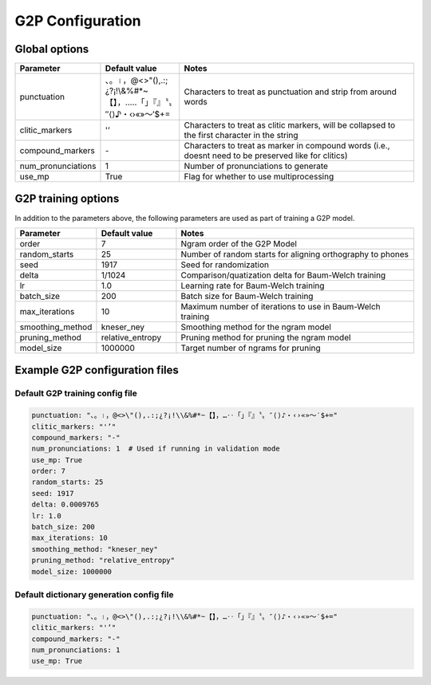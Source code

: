 
.. _configuration_g2p:

*****************
G2P Configuration
*****************

Global options
==============


.. csv-table::
   :widths: 20, 20, 60
   :header: "Parameter", "Default value", "Notes"
   :escape: '

   "punctuation", "、。।，@<>'"'(),.:;¿?¡!\\&%#*~【】，…‥「」『』〝〟″⟨⟩♪・‹›«»～′$+=", "Characters to treat as punctuation and strip from around words"
   "clitic_markers", "'''’", "Characters to treat as clitic markers, will be collapsed to the first character in the string"
   "compound_markers", "\-", "Characters to treat as marker in compound words (i.e., doesn't need to be preserved like for clitics)"
   "num_pronunciations", 1, "Number of pronunciations to generate"
   "use_mp", True, "Flag for whether to use multiprocessing"


.. _train_g2p_config:

G2P training options
====================

In addition to the parameters above, the following parameters are used as part of training a G2P model.

.. csv-table::
   :widths: 20, 20, 60
   :header: "Parameter", "Default value", "Notes"

   "order", 7, "Ngram order of the G2P Model"
   "random_starts", 25, "Number of random starts for aligning orthography to phones"
   "seed", 1917, "Seed for randomization"
   "delta", 1/1024, "Comparison/quatization delta for Baum-Welch training"
   "lr", 1.0, "Learning rate for Baum-Welch training"
   "batch_size", 200, "Batch size for Baum-Welch training"
   "max_iterations", 10, "Maximum number of iterations to use in Baum-Welch training"
   "smoothing_method", "kneser_ney", "Smoothing method for the ngram model"
   "pruning_method", "relative_entropy", "Pruning method for pruning the ngram model"
   "model_size", 1000000, "Target number of ngrams for pruning"

Example G2P configuration files
===============================

.. _default_train_g2p_config:

Default G2P training config file
--------------------------------

.. code-block:: yaml

   punctuation: "、。।，@<>\"(),.:;¿?¡!\\&%#*~【】，…‥「」『』〝〟″⟨⟩♪・‹›«»～′$+="
   clitic_markers: "'’"
   compound_markers: "-"
   num_pronunciations: 1  # Used if running in validation mode
   use_mp: True
   order: 7
   random_starts: 25
   seed: 1917
   delta: 0.0009765
   lr: 1.0
   batch_size: 200
   max_iterations: 10
   smoothing_method: "kneser_ney"
   pruning_method: "relative_entropy"
   model_size: 1000000


.. _default_g2p_config:

Default dictionary generation config file
-----------------------------------------

.. code-block:: yaml

   punctuation: "、。।，@<>\"(),.:;¿?¡!\\&%#*~【】，…‥「」『』〝〟″⟨⟩♪・‹›«»～′$+="
   clitic_markers: "'’"
   compound_markers: "-"
   num_pronunciations: 1
   use_mp: True
